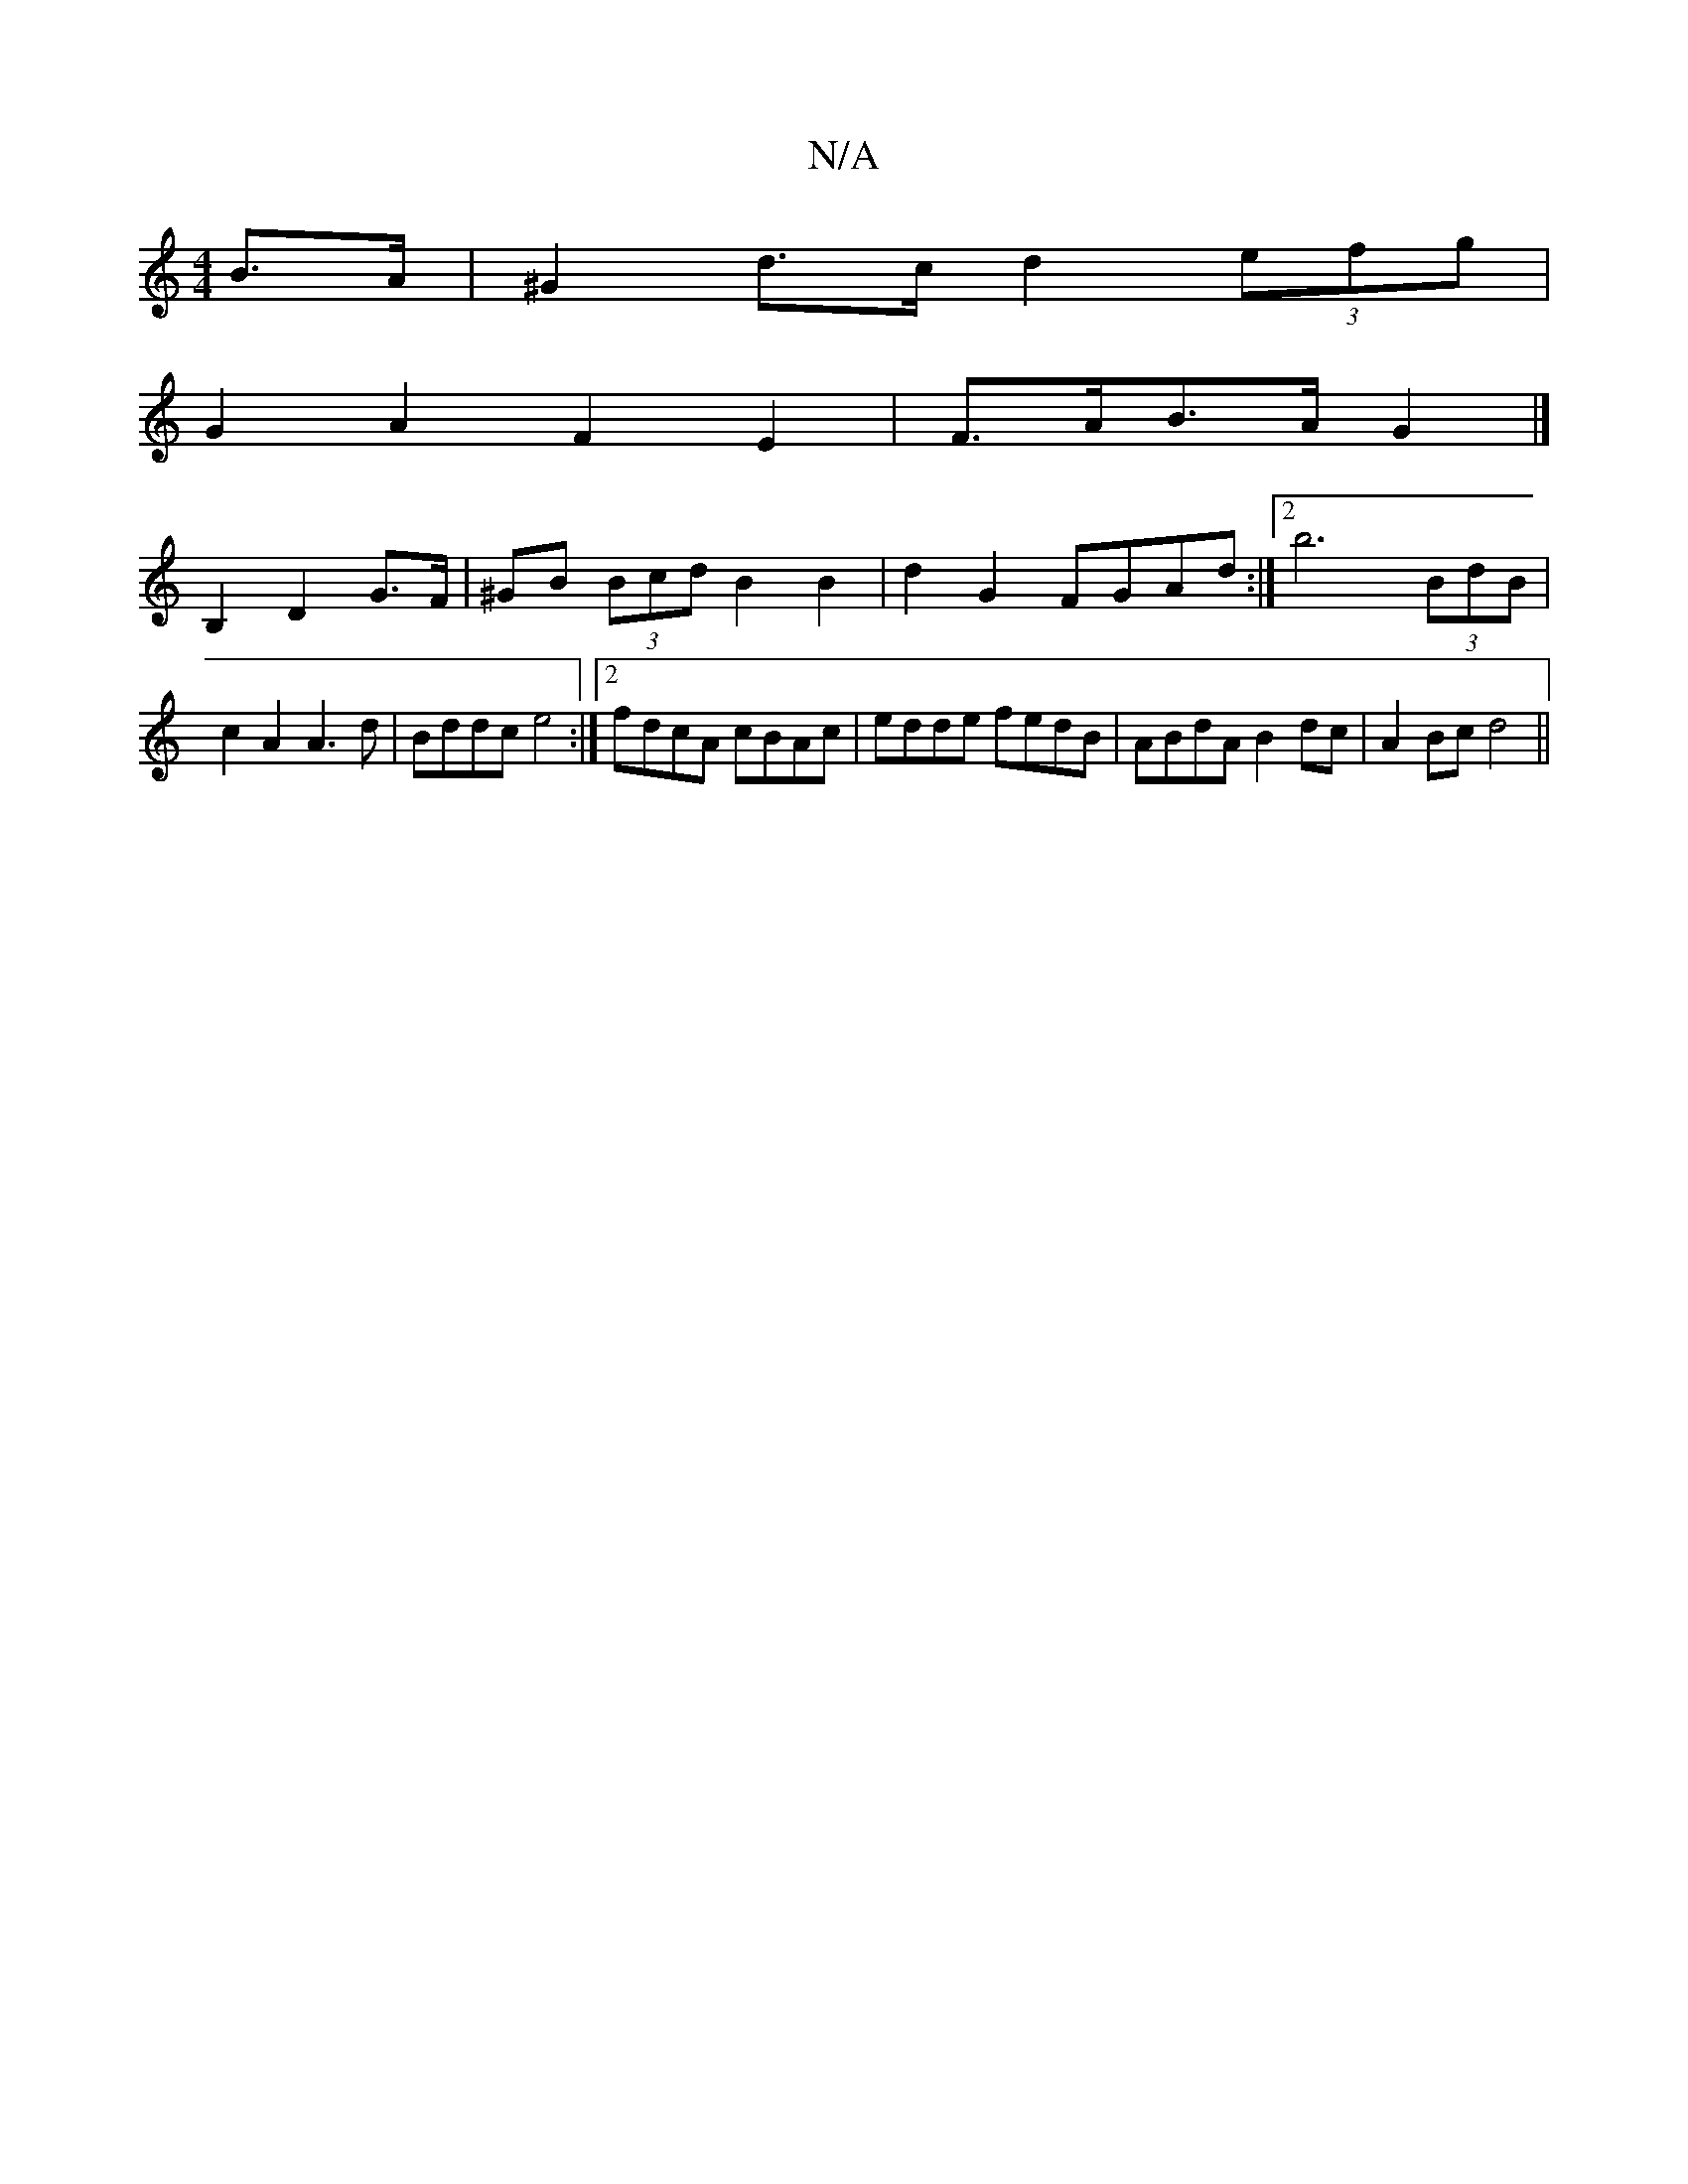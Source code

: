 X:1
T:N/A
M:4/4
R:N/A
K:Cmajor
 B>A | ^G2 d>c d2 (3efg |
G2 A2 F2 E2- | F>AB>A G2 |] 
B,2 D2 G>F|^GB (3Bcd B2 B2|d2 G2 FGAd:|2 b6 (3BdB | c2 A2 A3 d | Bddc e4 :|[2 fdcA cBAc | edde fedB | ABdA B2 dc | A2 Bc d4||

|: "G"(3GGG FE z2 